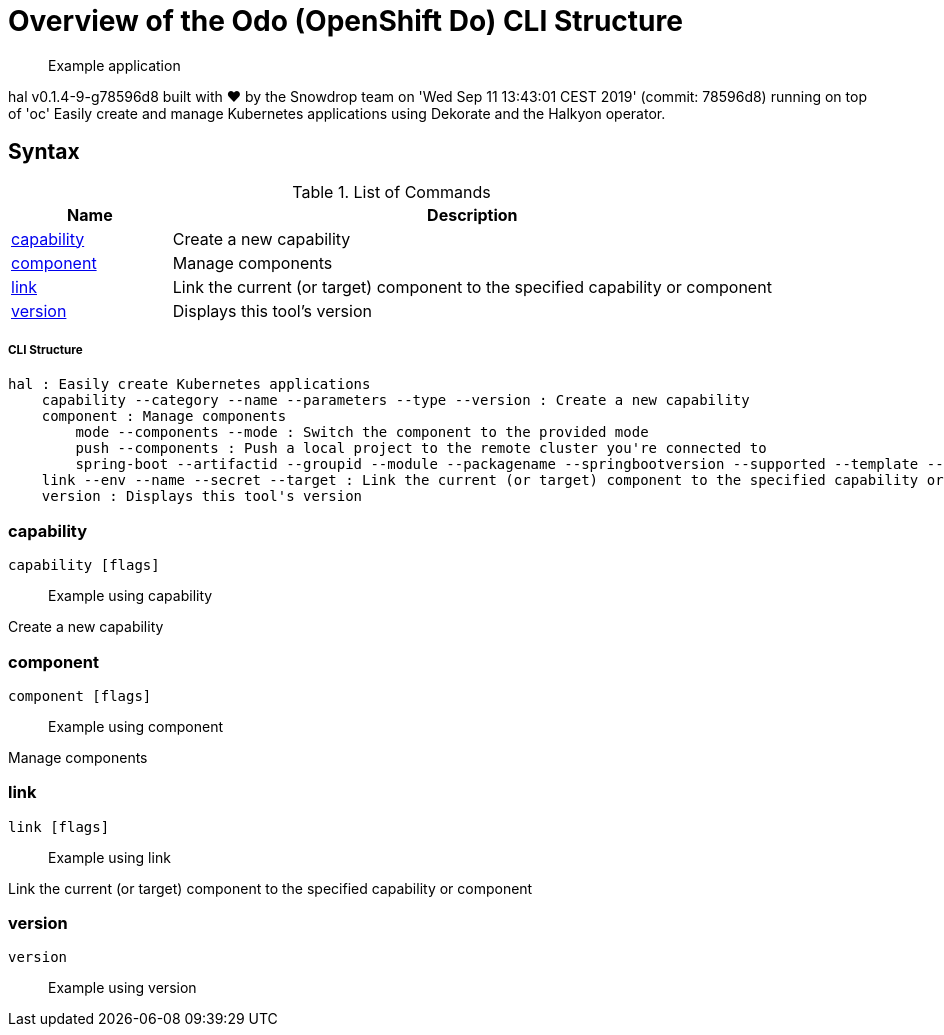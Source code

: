 = Overview of the Odo (OpenShift Do) CLI Structure

___________________
Example application
___________________

[source,sh]
----
 
----

hal v0.1.4-9-g78596d8 built with ❤️ by the Snowdrop team on 'Wed Sep 11 13:43:01 CEST 2019' (commit: 78596d8) running on top of 'oc'
Easily create and manage Kubernetes applications using Dekorate and the Halkyon operator.

[[syntax]]
Syntax
------


.List of Commands
[width="100%",cols="21%,79%",options="header",]
|===
| Name | Description

| link:#capability[capability]
| Create a new capability

| link:#component[component]
| Manage components

| link:#link[link]
| Link the current (or target) component to the specified capability or component

| link:#version[version]
| Displays this tool's version

|===

[[cli-structure]]
CLI Structure
+++++++++++++

[source,sh]
----
hal : Easily create Kubernetes applications
    capability --category --name --parameters --type --version : Create a new capability
    component : Manage components
        mode --components --mode : Switch the component to the provided mode
        push --components : Push a local project to the remote cluster you're connected to
        spring-boot --artifactid --groupid --module --packagename --springbootversion --supported --template --urlservice --version : Create a Spring Boot maven project
    link --env --name --secret --target : Link the current (or target) component to the specified capability or component
    version : Displays this tool's version

----

[[capability]]
capability
~~~~~~~~~~

[source,sh]
----
capability [flags]
----

_________________
Example using capability
_________________

[source,sh]
----

----

Create a new capability

[[component]]
component
~~~~~~~~~

[source,sh]
----
component [flags]
----

_________________
Example using component
_________________

[source,sh]
----

----

Manage components

[[link]]
link
~~~~

[source,sh]
----
link [flags]
----

_________________
Example using link
_________________

[source,sh]
----

----

Link the current (or target) component to the specified capability or component

[[version]]
version
~~~~~~~

[source,sh]
----
version
----

_________________
Example using version
_________________

[source,sh]
----

----





